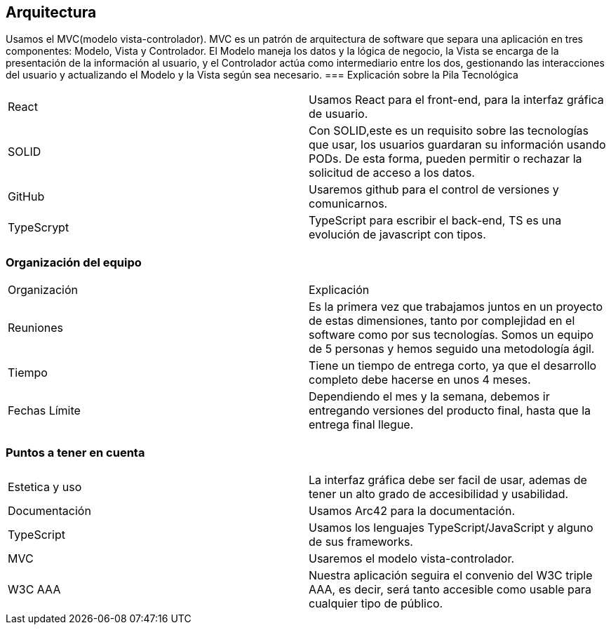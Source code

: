 == Arquitectura
Usamos el MVC(modelo vista-controlador). MVC es un patrón de arquitectura de software que separa una aplicación en tres componentes: Modelo, Vista y Controlador. El Modelo maneja los datos y la lógica de negocio, la Vista se encarga de la presentación de la información al usuario, y el Controlador actúa como intermediario entre los dos, gestionando las interacciones del usuario y actualizando el Modelo y la Vista según sea necesario.
=== Explicación sobre la Pila Tecnológica
|===
|React|Usamos React para el front-end, para la interfaz gráfica de usuario.
|SOLID|Con SOLID,este es un requisito sobre las tecnologías que usar, los usuarios guardaran su información usando PODs. De esta forma, pueden permitir o rechazar la solicitud de acceso a los datos.
|GitHub|Usaremos github para el control de versiones y comunicarnos.
|TypeScrypt|TypeScript para escribir el back-end, TS es una evolución de javascript con tipos.
|===

=== Organización del equipo

|===
|Organización|Explicación
|Reuniones|Es la primera vez que trabajamos juntos en un proyecto de estas dimensiones, tanto por complejidad en el software como por sus tecnologías.
Somos un equipo de 5 personas y hemos seguido una metodología ágil.
|Tiempo|Tiene un tiempo de entrega corto, ya que el desarrollo completo debe hacerse en unos 4 meses.
|Fechas Límite|Dependiendo el mes y la semana, debemos ir entregando versiones del producto final, hasta que la entrega final llegue.
|===

=== Puntos a tener en cuenta

|===
|Estetica y uso|La interfaz gráfica debe ser facil de usar, ademas de tener un alto grado de accesibilidad y usabilidad.
|Documentación|Usamos Arc42 para la documentación.
|TypeScript|Usamos los lenguajes TypeScript/JavaScript y alguno de sus frameworks.
|MVC|Usaremos el modelo vista-controlador.
|W3C AAA|Nuestra aplicación seguira el convenio del W3C triple AAA, es decir, será tanto accesible como usable para cualquier tipo de público.
|===

